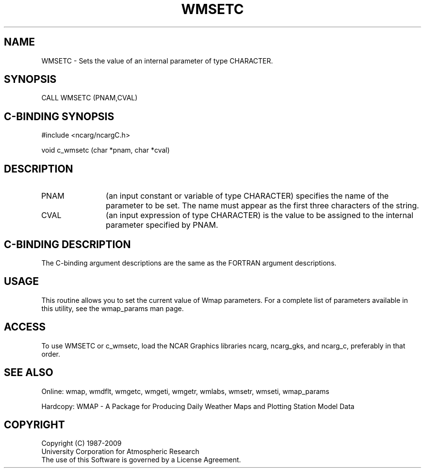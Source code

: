 .TH WMSETC 3NCARG "January 1995" UNIX "NCAR GRAPHICS"
.na
.nh
.SH NAME
WMSETC - Sets the value of an internal parameter of type CHARACTER.
.SH SYNOPSIS
CALL WMSETC (PNAM,CVAL)
.SH C-BINDING SYNOPSIS
#include <ncarg/ncargC.h>
.sp
void c_wmsetc (char *pnam, char *cval)
.SH DESCRIPTION 
.IP PNAM 12
(an input constant or variable of type CHARACTER) specifies the name of the
parameter to be set. The name must appear as the first three
characters of the string.
.IP CVAL 12
(an input expression of type CHARACTER)
is the value to be assigned to the
internal parameter specified by PNAM.
.SH C-BINDING DESCRIPTION
The C-binding argument descriptions are the same as the FORTRAN 
argument descriptions.
.SH USAGE
This routine allows you to set the current value of
Wmap parameters.  For a complete list of parameters available
in this utility, see the wmap_params man page.
.SH ACCESS
To use WMSETC or c_wmsetc, load the NCAR Graphics libraries ncarg, ncarg_gks, 
and ncarg_c, preferably in that order.  
.SH SEE ALSO
Online: 
wmap, wmdflt, wmgetc, wmgeti, wmgetr, wmlabs, wmsetr, wmseti, wmap_params
.sp
Hardcopy: 
WMAP - A Package for Producing Daily Weather Maps and Plotting Station 
Model Data
.SH COPYRIGHT
Copyright (C) 1987-2009
.br
University Corporation for Atmospheric Research
.br
The use of this Software is governed by a License Agreement.
